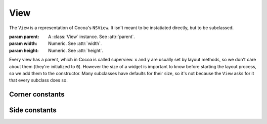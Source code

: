 View
====

The ``View`` is a representation of Cocoa's ``NSView``. It isn't meant to be instatiated directly,
but to be subclassed.

.. class:: View(parent, width, height)

    :param parent: A :class:`View` instance. See :attr:`parent`.
    :param width: Numeric. See :attr:`width`.
    :param height: Numeric. See :attr:`height`.

    Every view has a parent, which in Cocoa is called superview. ``x`` and ``y`` are
    usually set by layout methods, so we don't care about them (they're initialized to ``0``).
    However the size of a widget is important to know before starting the layout process, so we
    add them to the constructor. Many subclasses have defaults for their size, so it's not because
    the ``View`` asks for it that every subclass does so.

    .. attribute:: parent

        :class:`View` *instance*. The superview of the view. It can be ``None``. When set, the view
        will automatically be added to its superview upon creation.

    .. attribute:: x

        *Numeric*. The X position of the view. Equivalent to ``[self frame].origin.x]``.

    .. attribute:: y

        *Numeric*. The y position of the view. Equivalent to ``[self frame].origin.y]``.

    .. attribute:: width

        *Numeric*. The width of the view. Equivalent to ``[self frame].size.width]``.

    .. attribute:: height

        *Numeric*. The height of the view. Equivalent to ``[self frame].size.height]``.

    .. method:: packToCorner(corner)
        
        :param corner: A :ref:`corner-constants`.

        Send the view to a specified corner of its super view. It doesn't care if there's already
        something in there, so if you send two views in the same corner, they're going to overlap.
        To place views relatively to each other, use :meth:`packRelativeTo`

    .. method:: packRelativeTo(other, side[, align])

        :param other: A :class:`View` instance.
        :param side: A :ref:`side-constants`.
        :param align: A :ref:`side-constants`.
        
        Sends the view at the side of another view, specified by ``other``. The way the view is
        placed next to the other is specified by ``side`` and ``align``. ``side`` tells at which
        side of ``other`` we want our view to be. For example, if it's ``Pack.Below``, our view is
        going to be placed under ``other``. ``align`` tells how our view, if it's not the same size
        as ``other``, is going to be aligned. If we countinue our "below" example and align our view
        with ``Pack.Right``, our view's right side is going to be aligned with ``other``'s right
        side. As you probably guessed, ``align`` has to be of a different orientation than ``side``.
        It doesn't make any sense to ``side`` at ``Pack.Below`` and ``align`` at ``Pack.Above``.
        
        The ``align`` argument is optional. If it's not supplied, it will default to ``Left`` if
        ``side`` is vertical and ``Middle`` otherwise.
    
    .. method:: fill(side)
        
        :param side: A :ref:`side-constants`.
        
        Makes the view grow in a direction specified by ``size`` until it reaches its superview's
        bounds (respecting the margins, of course). The nice thing about ``fill`` is that if you
        used :meth:`packRelativeTo` to pack views at the view's side you're
        trying to fill, these views are going to count in the filling process. For example, if you
        have a button packed at your right and you're filling to the right, the gain in width will
        be decerased by the button's width and margin and the button will be moved to the right to
        accomodate your growth.

.. _corner-constants:

Corner constants
----------------

.. data:: Pack.UpperLeft
.. data:: Pack.UpperRight
.. data:: Pack.LowerLeft
.. data:: Pack.LowerRight

.. _side-constants:

Side constants
----------------

.. data:: Pack.Left
.. data:: Pack.Right
.. data:: Pack.Above
.. data:: Pack.Below
